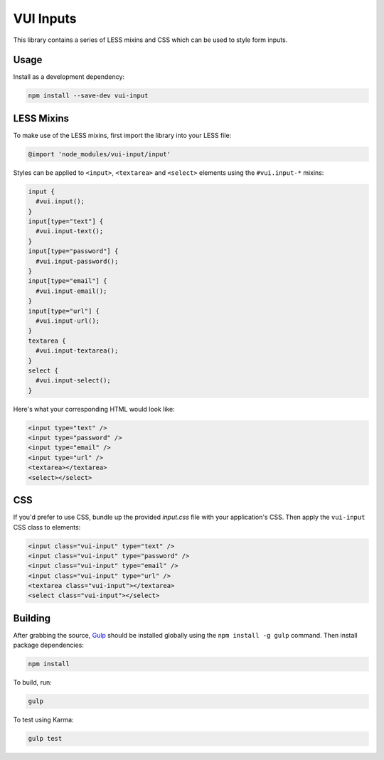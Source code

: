 VUI Inputs
*******************

This library contains a series of LESS mixins and CSS which can be used to style form inputs.

Usage
===========

Install as a development dependency:

.. code-block:: console

	npm install --save-dev vui-input

LESS Mixins
===========
To make use of the LESS mixins, first import the library into your LESS file:

.. code-block:: css

	@import 'node_modules/vui-input/input'


Styles can be applied to ``<input>``, ``<textarea>`` and ``<select>`` elements
using the ``#vui.input-*`` mixins:

.. code-block:: css

	input {
	  #vui.input();
	}
	input[type="text"] {
	  #vui.input-text();
	}
	input[type="password"] {
	  #vui.input-password();
	}
	input[type="email"] {
	  #vui.input-email();
	}
	input[type="url"] {
	  #vui.input-url();
	}
	textarea {
	  #vui.input-textarea();
	}
	select {
	  #vui.input-select();
	}


Here's what your corresponding HTML would look like:

.. code-block:: html

	<input type="text" />
	<input type="password" />
	<input type="email" />
	<input type="url" />
	<textarea></textarea>
	<select></select>

CSS
===========
If you'd prefer to use CSS, bundle up the provided *input.css* file with your application's CSS. Then apply the ``vui-input`` CSS class to elements:

.. code-block:: html

	<input class="vui-input" type="text" />
	<input class="vui-input" type="password" />
	<input class="vui-input" type="email" />
	<input class="vui-input" type="url" />
	<textarea class="vui-input"></textarea>
	<select class="vui-input"></select>

Building
===========
After grabbing the source, `Gulp <http://gulpjs.com/>`_ should be installed globally using the ``npm install -g gulp`` command. Then install package dependencies:

.. code-block:: console

	npm install

To build, run:

.. code-block:: console

	gulp

To test using Karma:

.. code-block:: console

	gulp test
